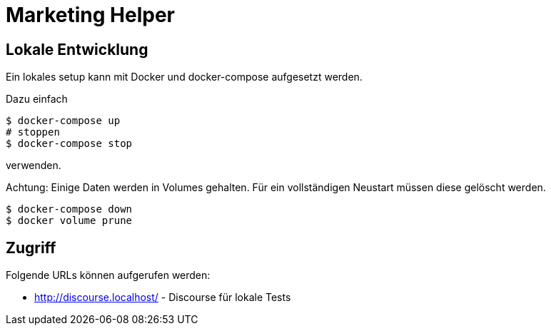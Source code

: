 = Marketing Helper

== Lokale Entwicklung
Ein lokales setup kann mit Docker und docker-compose aufgesetzt werden.

Dazu einfach

[source,shell]
----
$ docker-compose up
# stoppen
$ docker-compose stop
----

verwenden.

Achtung: Einige Daten werden in Volumes gehalten.
Für ein vollständigen Neustart müssen diese gelöscht werden.

[source,shell]
----
$ docker-compose down
$ docker volume prune
----

== Zugriff
Folgende URLs können aufgerufen werden:

* http://discourse.localhost/  -  Discourse für lokale Tests